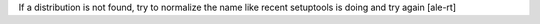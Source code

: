 If a distribution is not found, try to normalize the name like recent setuptools is doing and try again [ale-rt]
